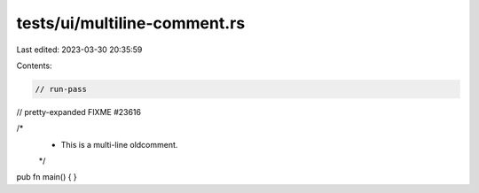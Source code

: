 tests/ui/multiline-comment.rs
=============================

Last edited: 2023-03-30 20:35:59

Contents:

.. code-block:: rs

    // run-pass
// pretty-expanded FIXME #23616

/*
 * This is a multi-line oldcomment.
 */
pub fn main() { }


